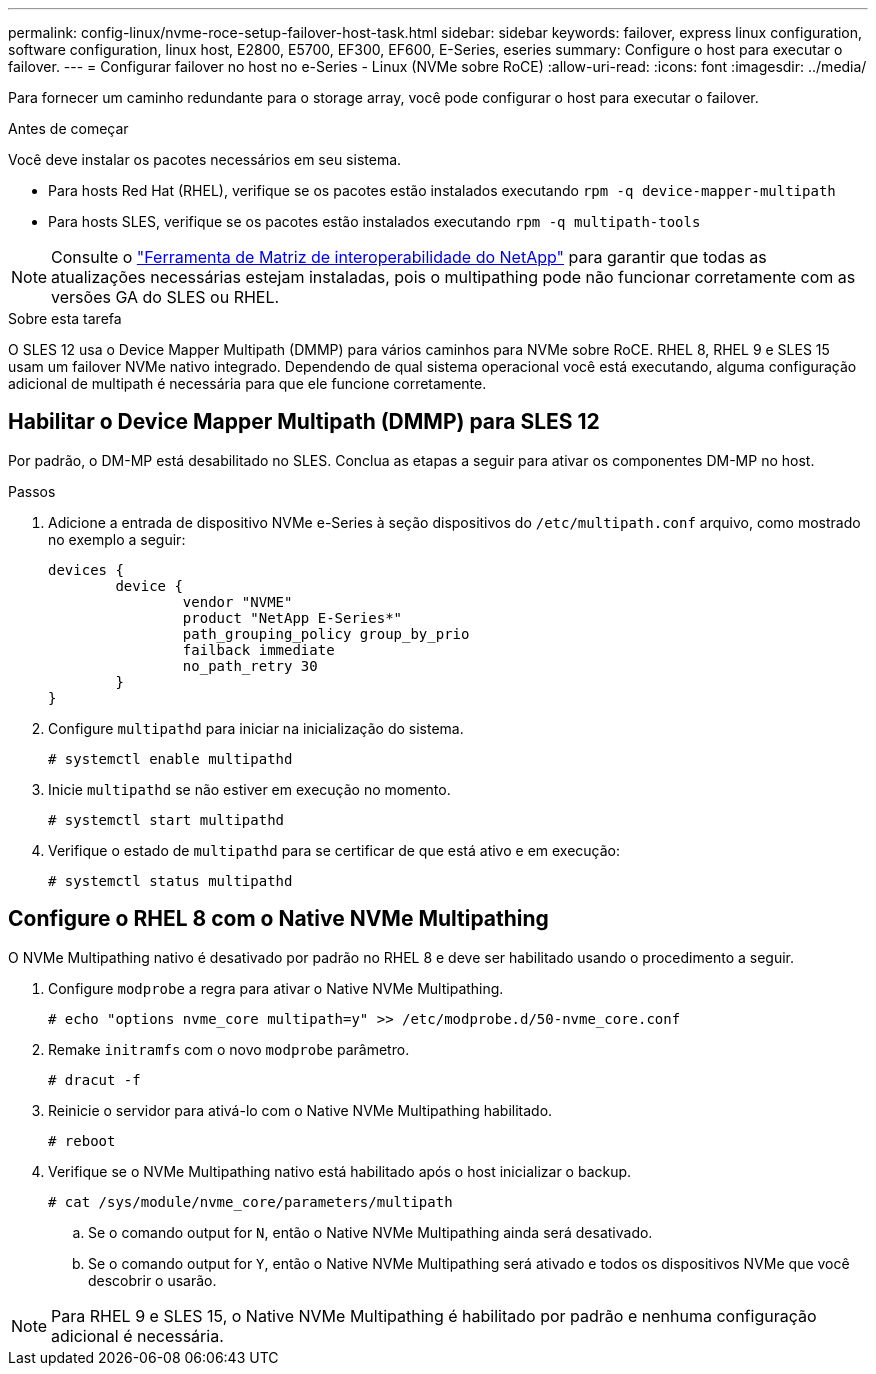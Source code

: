 ---
permalink: config-linux/nvme-roce-setup-failover-host-task.html 
sidebar: sidebar 
keywords: failover, express linux configuration, software configuration, linux host, E2800, E5700, EF300, EF600, E-Series, eseries 
summary: Configure o host para executar o failover. 
---
= Configurar failover no host no e-Series - Linux (NVMe sobre RoCE)
:allow-uri-read: 
:icons: font
:imagesdir: ../media/


[role="lead"]
Para fornecer um caminho redundante para o storage array, você pode configurar o host para executar o failover.

.Antes de começar
Você deve instalar os pacotes necessários em seu sistema.

* Para hosts Red Hat (RHEL), verifique se os pacotes estão instalados executando `rpm -q device-mapper-multipath`
* Para hosts SLES, verifique se os pacotes estão instalados executando `rpm -q multipath-tools`



NOTE: Consulte o https://mysupport.netapp.com/matrix["Ferramenta de Matriz de interoperabilidade do NetApp"^] para garantir que todas as atualizações necessárias estejam instaladas, pois o multipathing pode não funcionar corretamente com as versões GA do SLES ou RHEL.

.Sobre esta tarefa
O SLES 12 usa o Device Mapper Multipath (DMMP) para vários caminhos para NVMe sobre RoCE. RHEL 8, RHEL 9 e SLES 15 usam um failover NVMe nativo integrado. Dependendo de qual sistema operacional você está executando, alguma configuração adicional de multipath é necessária para que ele funcione corretamente.



== Habilitar o Device Mapper Multipath (DMMP) para SLES 12

Por padrão, o DM-MP está desabilitado no SLES. Conclua as etapas a seguir para ativar os componentes DM-MP no host.

.Passos
. Adicione a entrada de dispositivo NVMe e-Series à seção dispositivos do `/etc/multipath.conf` arquivo, como mostrado no exemplo a seguir:
+
[listing]
----

devices {
        device {
                vendor "NVME"
                product "NetApp E-Series*"
                path_grouping_policy group_by_prio
                failback immediate
                no_path_retry 30
        }
}
----
. Configure `multipathd` para iniciar na inicialização do sistema.
+
[listing]
----
# systemctl enable multipathd
----
. Inicie `multipathd` se não estiver em execução no momento.
+
[listing]
----
# systemctl start multipathd
----
. Verifique o estado de `multipathd` para se certificar de que está ativo e em execução:
+
[listing]
----
# systemctl status multipathd
----




== Configure o RHEL 8 com o Native NVMe Multipathing

O NVMe Multipathing nativo é desativado por padrão no RHEL 8 e deve ser habilitado usando o procedimento a seguir.

. Configure  `modprobe` a regra para ativar o Native NVMe Multipathing.
+
[listing]
----
# echo "options nvme_core multipath=y" >> /etc/modprobe.d/50-nvme_core.conf
----
. Remake `initramfs` com o novo `modprobe` parâmetro.
+
[listing]
----
# dracut -f
----
. Reinicie o servidor para ativá-lo com o Native NVMe Multipathing habilitado.
+
[listing]
----
# reboot
----
. Verifique se o NVMe Multipathing nativo está habilitado após o host inicializar o backup.
+
[listing]
----
# cat /sys/module/nvme_core/parameters/multipath
----
+
.. Se o comando output for `N`, então o Native NVMe Multipathing ainda será desativado.
.. Se o comando output for `Y`, então o Native NVMe Multipathing será ativado e todos os dispositivos NVMe que você descobrir o usarão.





NOTE: Para RHEL 9 e SLES 15, o Native NVMe Multipathing é habilitado por padrão e nenhuma configuração adicional é necessária.
